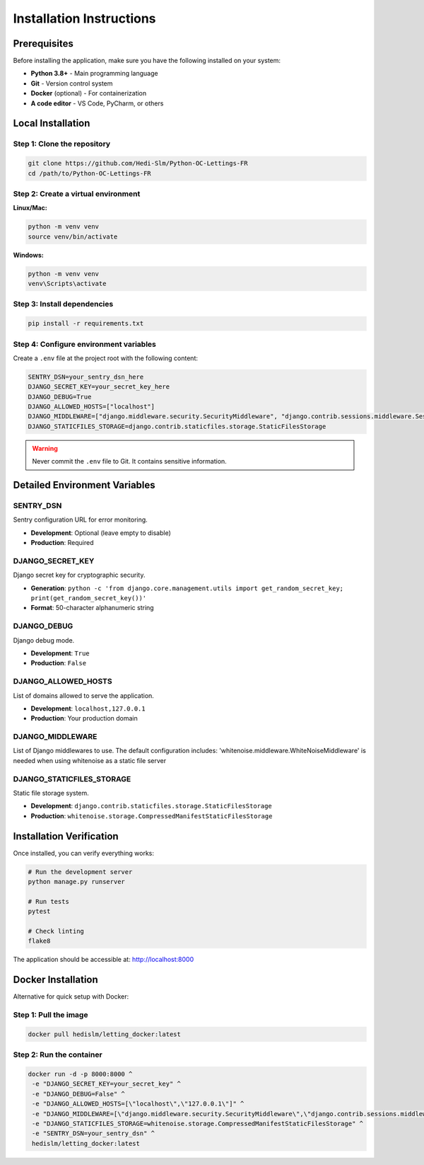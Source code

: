 Installation Instructions
=========================

Prerequisites
-------------

Before installing the application, make sure you have the following installed on your system:

* **Python 3.8+** - Main programming language
* **Git** - Version control system
* **Docker** (optional) - For containerization
* **A code editor** - VS Code, PyCharm, or others

Local Installation
------------------

Step 1: Clone the repository
~~~~~~~~~~~~~~~~~~~~~~~~~~~~

.. code-block:: bash

   git clone https://github.com/Hedi-Slm/Python-OC-Lettings-FR
   cd /path/to/Python-OC-Lettings-FR

Step 2: Create a virtual environment
~~~~~~~~~~~~~~~~~~~~~~~~~~~~~~~~~~~~

**Linux/Mac:**

.. code-block:: bash

   python -m venv venv
   source venv/bin/activate

**Windows:**

.. code-block:: bash

   python -m venv venv
   venv\Scripts\activate

Step 3: Install dependencies
~~~~~~~~~~~~~~~~~~~~~~~~~~~~

.. code-block:: bash

   pip install -r requirements.txt

Step 4: Configure environment variables
~~~~~~~~~~~~~~~~~~~~~~~~~~~~~~~~~~~~~~~~

Create a ``.env`` file at the project root with the following content:

.. code-block:: bash

   SENTRY_DSN=your_sentry_dsn_here
   DJANGO_SECRET_KEY=your_secret_key_here
   DJANGO_DEBUG=True
   DJANGO_ALLOWED_HOSTS=["localhost"]
   DJANGO_MIDDLEWARE=["django.middleware.security.SecurityMiddleware", "django.contrib.sessions.middleware.SessionMiddleware", "django.middleware.common.CommonMiddleware", "django.middleware.csrf.CsrfViewMiddleware", "django.contrib.auth.middleware.AuthenticationMiddleware", "django.contrib.messages.middleware.MessageMiddleware", "django.middleware.clickjacking.XFrameOptionsMiddleware"]
   DJANGO_STATICFILES_STORAGE=django.contrib.staticfiles.storage.StaticFilesStorage

.. warning::

   Never commit the ``.env`` file to Git. It contains sensitive information.


Detailed Environment Variables
-------------------------------

SENTRY_DSN
~~~~~~~~~~

Sentry configuration URL for error monitoring.

* **Development**: Optional (leave empty to disable)
* **Production**: Required

DJANGO_SECRET_KEY
~~~~~~~~~~~~~~~~~

Django secret key for cryptographic security.

* **Generation**: ``python -c 'from django.core.management.utils import get_random_secret_key; print(get_random_secret_key())'``
* **Format**: 50-character alphanumeric string

DJANGO_DEBUG
~~~~~~~~~~~~

Django debug mode.

* **Development**: ``True``
* **Production**: ``False``

DJANGO_ALLOWED_HOSTS
~~~~~~~~~~~~~~~~~~~~

List of domains allowed to serve the application.

* **Development**: ``localhost,127.0.0.1``
* **Production**: Your production domain

DJANGO_MIDDLEWARE
~~~~~~~~~~~~~~~~~

List of Django middlewares to use. The default configuration includes:
'whitenoise.middleware.WhiteNoiseMiddleware' is needed when using whitenoise as a static file server

DJANGO_STATICFILES_STORAGE
~~~~~~~~~~~~~~~~~~~~~~~~~~

Static file storage system.

* **Development**: ``django.contrib.staticfiles.storage.StaticFilesStorage``
* **Production**: ``whitenoise.storage.CompressedManifestStaticFilesStorage``

Installation Verification
-------------------------

Once installed, you can verify everything works:

.. code-block:: bash

   # Run the development server
   python manage.py runserver

   # Run tests
   pytest

   # Check linting
   flake8

The application should be accessible at: http://localhost:8000

Docker Installation
-------------------

Alternative for quick setup with Docker:

Step 1: Pull the image
~~~~~~~~~~~~~~~~~~~~~~

.. code-block:: bash

   docker pull hedislm/letting_docker:latest

Step 2: Run the container
~~~~~~~~~~~~~~~~~~~~~~~~~

.. code-block:: bash

    docker run -d -p 8000:8000 ^
     -e "DJANGO_SECRET_KEY=your_secret_key" ^
     -e "DJANGO_DEBUG=False" ^
     -e "DJANGO_ALLOWED_HOSTS=[\"localhost\",\"127.0.0.1\"]" ^
     -e "DJANGO_MIDDLEWARE=[\"django.middleware.security.SecurityMiddleware\",\"django.contrib.sessions.middleware.SessionMiddleware\",\"django.middleware.common.CommonMiddleware\",\"django.middleware.csrf.CsrfViewMiddleware\",\"django.contrib.auth.middleware.AuthenticationMiddleware\",\"django.contrib.messages.middleware.MessageMiddleware\",\"django.middleware.clickjacking.XFrameOptionsMiddleware\",\"whitenoise.middleware.WhiteNoiseMiddleware\"]" ^
     -e "DJANGO_STATICFILES_STORAGE=whitenoise.storage.CompressedManifestStaticFilesStorage" ^
     -e "SENTRY_DSN=your_sentry_dsn" ^
     hedislm/letting_docker:latest

